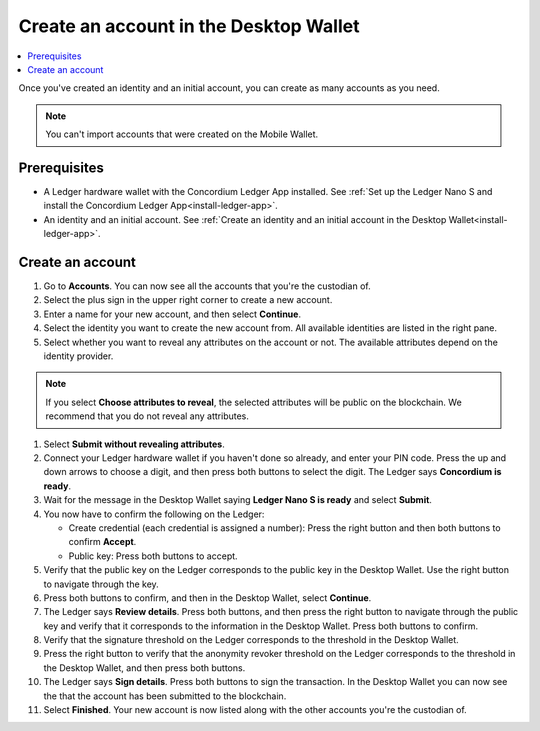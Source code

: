 
.. _create-account-desktop:

========================================
Create an account in the  Desktop Wallet
========================================

.. contents::
    :local:
    :backlinks: none
    :depth: 2

Once you've created an identity and an initial account, you can create as many accounts as you need.

.. note::
    You can't import accounts that were created on the Mobile Wallet.

Prerequisites
=============
-   A Ledger hardware wallet with the Concordium Ledger App installed. See :ref:`Set up the Ledger Nano S and install the Concordium Ledger App<install-ledger-app>`.
-   An identity and an initial account. See :ref:`Create an identity and an initial account in the Desktop Wallet<install-ledger-app>`.

Create an account
=================

#. Go to **Accounts**. You can now see all the accounts that you're the custodian of.

#. Select the plus sign in the upper right corner to create a new account.

#. Enter a name for your new account, and then select **Continue**.

#. Select the identity you want to create the new account from. All available identities are listed in the right pane.

#. Select whether you want to reveal any attributes on the account or not. The available attributes depend on the identity provider.

.. note::
    If you select **Choose attributes to reveal**, the selected attributes will be public on the blockchain. We recommend that you do not reveal any attributes.

#. Select **Submit without revealing attributes**.

#. Connect your Ledger hardware wallet if you haven't done so already, and enter your PIN code. Press the up and down arrows to choose a digit, and then press both buttons to select the digit. The Ledger says **Concordium is ready**.

#. Wait for the message in the Desktop Wallet saying **Ledger Nano S is ready** and select **Submit**.

#. You now have to confirm the following on the Ledger:

   - Create credential (each credential is assigned a number): Press the right button and then both buttons to confirm **Accept**.
   - Public key: Press both buttons to accept.

#. Verify that the public key on the Ledger corresponds to the public key in the Desktop Wallet. Use the right button to navigate through the key.

#. Press both buttons to confirm, and then in the Desktop Wallet, select **Continue**.

#. The Ledger says **Review details**. Press both buttons, and then press the right button to navigate through the public key and verify that it corresponds to the information in the Desktop Wallet. Press both buttons to confirm.

#. Verify that the signature threshold on the Ledger corresponds to the threshold in the Desktop Wallet.

#.  Press the right button to verify that the anonymity revoker threshold on the Ledger corresponds to the threshold in the Desktop Wallet, and then press both buttons.

#. The Ledger says **Sign details**. Press both buttons to sign the transaction. In the Desktop Wallet you can now see the that the account has been submitted to the blockchain.

#. Select **Finished**. Your new account is now listed along with the other accounts you're the custodian of.
